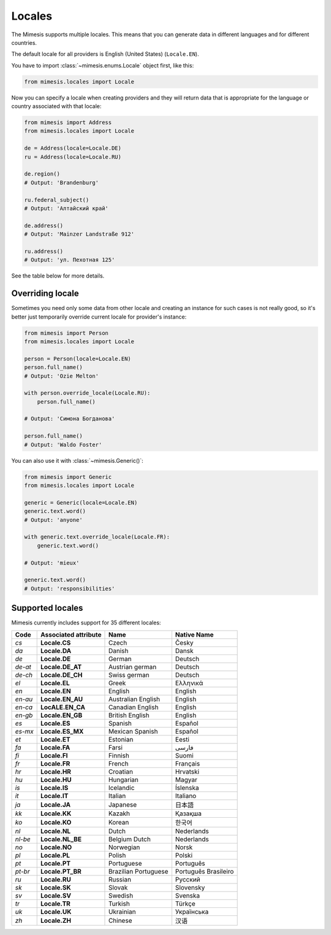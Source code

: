 .. _locale:

Locales
=======

The Mimesis supports multiple locales. This means that you can generate
data in different languages and for different countries.

The default locale for all providers is English (United States) (``Locale.EN``).

You have to import :class:`~mimesis.enums.Locale` object first, like this:

.. code-block:: python

    from mimesis.locales import Locale

Now you can specify a locale when creating providers and they will return data that
is appropriate for the language or country associated with that locale:

.. code-block:: python

    from mimesis import Address
    from mimesis.locales import Locale

    de = Address(locale=Locale.DE)
    ru = Address(locale=Locale.RU)

    de.region()
    # Output: 'Brandenburg'

    ru.federal_subject()
    # Output: 'Алтайский край'

    de.address()
    # Output: 'Mainzer Landstraße 912'

    ru.address()
    # Output: 'ул. Пехотная 125'

See the table below for more details.

Overriding locale
-----------------

Sometimes you need only some data from other locale and creating an instance for such cases
is not really good,  so it's better just temporarily override current locale for provider's instance:

.. code-block:: python

    from mimesis import Person
    from mimesis.locales import Locale

    person = Person(locale=Locale.EN)
    person.full_name()
    # Output: 'Ozie Melton'

    with person.override_locale(Locale.RU):
        person.full_name()

    # Output: 'Симона Богданова'

    person.full_name()
    # Output: 'Waldo Foster'

You can also use it with :class:`~mimesis.Generic()`:

.. code-block:: python

    from mimesis import Generic
    from mimesis.locales import Locale

    generic = Generic(locale=Locale.EN)
    generic.text.word()
    # Output: 'anyone'

    with generic.text.override_locale(Locale.FR):
        generic.text.word()

    # Output: 'mieux'

    generic.text.word()
    # Output: 'responsibilities'

Supported locales
-----------------

Mimesis currently includes support for 35 different locales:

=======  ====================  ====================  ====================
Code     Associated attribute  Name                  Native Name
=======  ====================  ====================  ====================
`cs`     **Locale.CS**         Czech                 Česky
`da`     **Locale.DA**         Danish                Dansk
`de`     **Locale.DE**         German                Deutsch
`de-at`  **Locale.DE_AT**      Austrian german       Deutsch
`de-ch`  **Locale.DE_CH**      Swiss german          Deutsch
`el`	 **Locale.EL**         Greek                 Ελληνικά
`en`     **Locale.EN**         English               English
`en-au`  **Locale.EN_AU**      Australian English    English
`en-ca`  **LocALE.EN_CA**      Canadian English      English
`en-gb`  **Locale.EN_GB**      British English       English
`es`     **Locale.ES**         Spanish               Español
`es-mx`  **Locale.ES_MX**      Mexican Spanish       Español
`et`     **Locale.ET**         Estonian              Eesti
`fa`     **Locale.FA**         Farsi                 فارسی
`fi`     **Locale.FI**         Finnish               Suomi
`fr`     **Locale.FR**         French                Français
`hr`     **Locale.HR**         Croatian              Hrvatski
`hu`     **Locale.HU**         Hungarian             Magyar
`is`     **Locale.IS**         Icelandic             Íslenska
`it`     **Locale.IT**         Italian               Italiano
`ja`     **Locale.JA**         Japanese              日本語
`kk`     **Locale.KK**         Kazakh                Қазақша
`ko`	 **Locale.KO**         Korean                한국어
`nl`     **Locale.NL**         Dutch                 Nederlands
`nl-be`  **Locale.NL_BE**      Belgium Dutch         Nederlands
`no`     **Locale.NO**         Norwegian             Norsk
`pl`     **Locale.PL**         Polish                Polski
`pt`     **Locale.PT**         Portuguese            Português
`pt-br`  **Locale.PT_BR**      Brazilian Portuguese  Português Brasileiro
`ru`     **Locale.RU**         Russian               Русский
`sk`     **Locale.SK**         Slovak                Slovensky
`sv`     **Locale.SV**         Swedish               Svenska
`tr`     **Locale.TR**         Turkish               Türkçe
`uk`     **Locale.UK**         Ukrainian             Українська
`zh`     **Locale.ZH**         Chinese               汉语
=======  ====================  ====================  ====================
